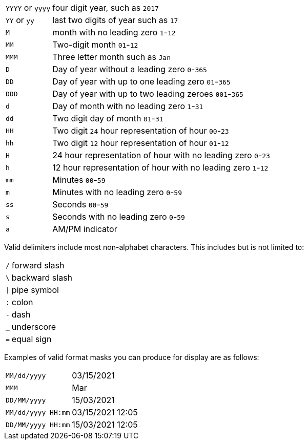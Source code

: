 [horizontal]
`YYYY` or `yyyy`:: four digit year,  such as `2017`
`YY` or `yy`:: last two digits of year such as `17`
`M`:: month with no leading zero `1`-`12`
`MM`:: Two-digit month `01`-`12`
`MMM`:: Three letter month such as `Jan`
`D`:: Day of year without a leading zero `0`-`365`
`DD`:: Day of year with up to one leading zero `01`-`365`
`DDD`:: Day of year with up to two leading zeroes `001`-`365`
`d`:: Day of month with no leading zero `1`-`31`
`dd`:: Two digit day of month `01`-`31`
`HH`:: Two digit `24` hour representation of hour `00`-`23`
`hh`:: Two digit `12` hour representation of hour `01`-`12`
`H`:: 24 hour representation of hour with no leading zero `0`-`23`
`h`:: 12 hour representation of hour with no leading zero `1`-`12`
`mm`:: Minutes `00`-`59`
`m`:: Minutes with no leading zero `0`-`59`
`ss`:: Seconds `00`-`59`
`s`:: Seconds with no leading zero `0`-`59`
`a`:: AM/PM indicator


Valid delimiters include most non-alphabet characters.
This includes but is not limited to:

[horizontal]
`/`:: forward slash
`\`:: backward slash
`|`:: pipe symbol
`:`:: colon
`-`:: dash
`_`:: underscore
`=`:: equal sign

Examples of valid format masks you can produce for display are as follows:

[horizontal]
`MM/dd/yyyy`:: 03/15/2021
`MMM`:: Mar
`DD/MM/yyyy`:: 15/03/2021
`MM/dd/yyyy HH:mm`:: 03/15/2021 12:05
`DD/MM/yyyy HH:mm`:: 15/03/2021 12:05
